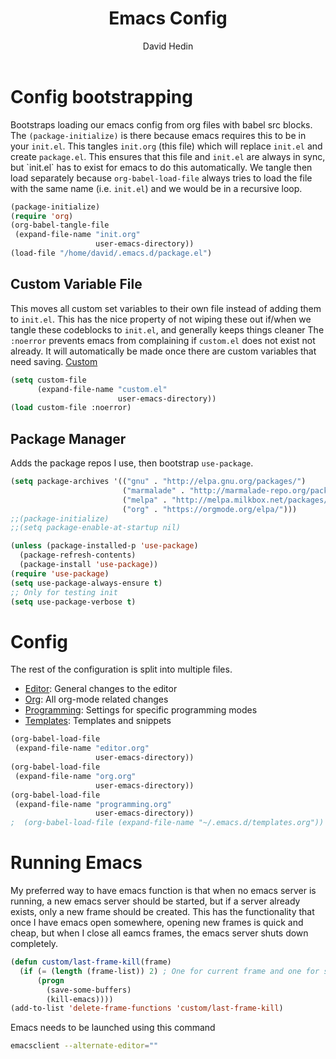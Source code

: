 #+TITLE: Emacs Config
#+AUTHOR: David Hedin
#+EMAIL: david.hedin13@gmail.com

* Config bootstrapping
Bootstraps loading our emacs config from org files with babel src blocks.
The =(package-initialize)= is there because emacs requires this to be in your =init.el=.
This tangles =init.org= (this file) which will replace =init.el= and create =package.el=.
This ensures that this file and =init.el= are always in sync, but `init.el` has to exist for emacs to do this automatically.
We tangle then load separately because =org-babel-load-file= always tries to load the file with the same name (i.e. =init.el=) and we would be in a recursive loop.

#+begin_src emacs-lisp :tangle init.el
  (package-initialize)
  (require 'org)
  (org-babel-tangle-file
   (expand-file-name "init.org"
                     user-emacs-directory))
  (load-file "/home/david/.emacs.d/package.el")
#+end_src

** Custom Variable File
This moves all custom set variables to their own file instead of adding them to =init.el=.
This has the nice property of not wiping these out if/when we tangle these codeblocks to =init.el=, and generally keeps things cleaner
The =:noerror= prevents emacs from complaining if =custom.el= does not exist not already.
It will automatically be made once there are custom variables that need saving.
[[file:custom.el][Custom]]
#+begin_src emacs-lisp :tangle init.el
  (setq custom-file
        (expand-file-name "custom.el"
                          user-emacs-directory))
  (load custom-file :noerror)
#+end_src

** Package Manager
Adds the package repos I use, then bootstrap =use-package=.

#+begin_src emacs-lisp :tangle package.el
    (setq package-archives '(("gnu" . "http://elpa.gnu.org/packages/")
                             ("marmalade" . "http://marmalade-repo.org/packages/")
                             ("melpa" . "http://melpa.milkbox.net/packages/")
                             ("org" . "https://orgmode.org/elpa/")))
    ;;(package-initialize)
    ;;(setq package-enable-at-startup nil)

    (unless (package-installed-p 'use-package)
      (package-refresh-contents)
      (package-install 'use-package))
    (require 'use-package)
    (setq use-package-always-ensure t)
    ;; Only for testing init
    (setq use-package-verbose t)
#+end_src

* Config
The rest of the configuration is split into multiple files.

- [[file:editor.org][Editor]]: General changes to the editor
- [[file:org.org][Org]]: All org-mode related changes
- [[file:programming.org][Programming]]: Settings for specific programming modes
- [[file:templates.org][Templates]]: Templates and snippets


#+begin_src emacs-lisp :tangle init.el
  (org-babel-load-file
   (expand-file-name "editor.org"
                     user-emacs-directory))
  (org-babel-load-file
   (expand-file-name "org.org"
                     user-emacs-directory))
  (org-babel-load-file
   (expand-file-name "programming.org"
                     user-emacs-directory))
  ;  (org-babel-load-file (expand-file-name "~/.emacs.d/templates.org"))
#+end_src

* Running Emacs
My preferred way to have emacs function is that when no emacs server is running, a new emacs server should be started, but if a server already exists, only a new frame should be created.
This has the functionality that once I have emacs open somewhere, opening new frames is quick and cheap, but when I close all eamcs frames, the emacs server shuts down completely.

#+begin_src emacs-lisp :tangle init.el
  (defun custom/last-frame-kill(frame)
    (if (= (length (frame-list)) 2) ; One for current frame and one for server
        (progn
          (save-some-buffers)
          (kill-emacs))))
  (add-to-list 'delete-frame-functions 'custom/last-frame-kill)
#+end_src

Emacs needs to be launched using this command
#+begin_src sh :tangle no
emacsclient --alternate-editor="" 
#+end_src
